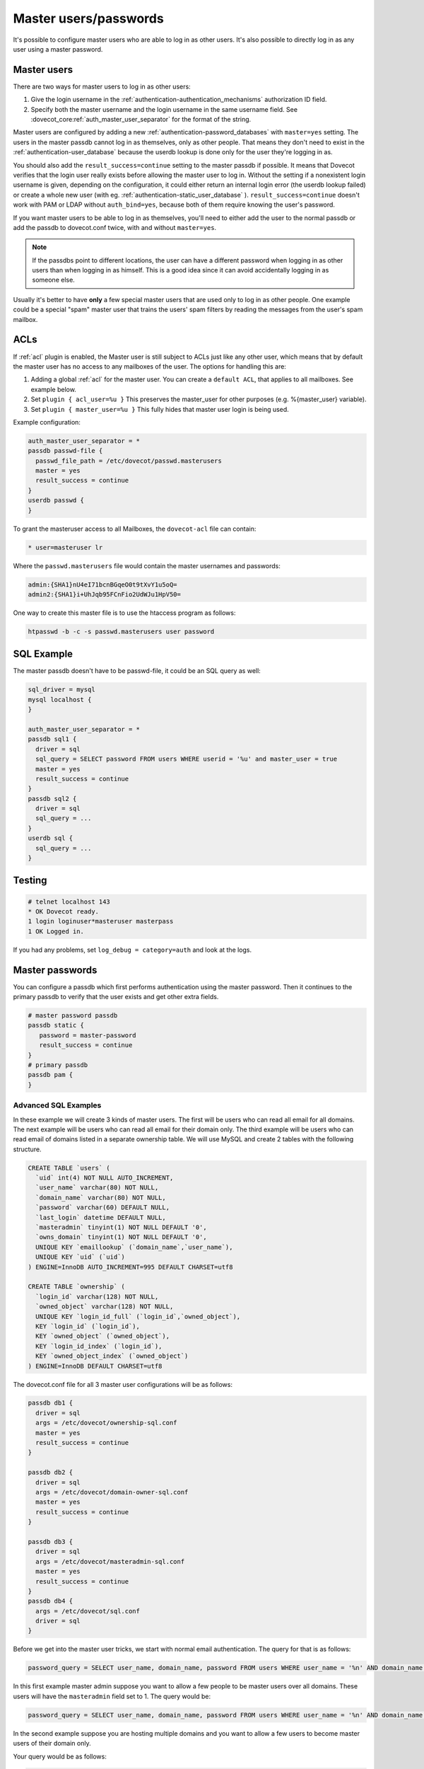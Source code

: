 .. _authentication-master_users:

=======================
Master users/passwords
=======================

It's possible to configure master users who are able to log in as other users.
It's also possible to directly log in as any user using a master password.

Master users
^^^^^^^^^^^^^^

There are two ways for master users to log in as other users:

1. Give the login username in the  :ref:`authentication-authentication_mechanisms` authorization
   ID field.

2. Specify both the master username and the login username in the same
   username field. See :dovecot_core:ref:`auth_master_user_separator` for the format
   of the string.

Master users are configured by adding a new :ref:`authentication-password_databases`
with ``master=yes`` setting. The users in the master passdb cannot log in as
themselves, only as other people. That means they don't need to exist in the
:ref:`authentication-user_database` because the userdb lookup is done only for the
user they're logging in as.

You should also add the ``result_success=continue`` setting to the master
passdb if possible. It means that Dovecot verifies that the login user really
exists before allowing the master user to log in. Without the setting if a
nonexistent login username is given, depending on the configuration, it could
either return an internal login error (the userdb lookup failed) or create a
whole new user (with eg. :ref:`authentication-static_user_database` ). ``result_success=continue``
doesn't work with PAM or LDAP without ``auth_bind=yes``, because both of them
require knowing the user's password.

If you want master users to be able to log in as themselves, you'll need to
either add the user to the normal passdb or add the passdb to dovecot.conf
twice, with and without ``master=yes``.

.. Note:: If the passdbs point to different locations, the user can have a
   different password when logging in as other users than when logging in as
   himself. This is a good idea since it can avoid accidentally logging in as
   someone else.

Usually it's better to have **only** a few special master users that are used
only to log in as other people. One example could be a special "spam" master
user that trains the users' spam filters by reading the messages from the
user's spam mailbox.

.. _authentication-master_users_acls:

ACLs
^^^^^
If :ref:`acl` plugin is enabled, the Master user is
still subject to ACLs just like any other user, which means that by default the
master user has no access to any mailboxes of the user. The options for
handling this are:

1. Adding a global :ref:`acl` for the master user.
   You can create a ``default ACL``, that applies to all mailboxes. See example
   below.

2. Set ``plugin { acl_user=%u }`` This preserves the master_user for other
   purposes (e.g. %{master_user} variable).

3. Set ``plugin { master_user=%u }`` This fully hides that master user login is
   being used.

Example configuration:

.. code-block:: none

  auth_master_user_separator = *
  passdb passwd-file {
    passwd_file_path = /etc/dovecot/passwd.masterusers
    master = yes
    result_success = continue
  }
  userdb passwd {
  }

To grant the masteruser access to all Mailboxes, the ``dovecot-acl`` file can
contain:

.. code-block:: none

  * user=masteruser lr

Where the ``passwd.masterusers`` file would contain the master usernames and
passwords:

.. code-block:: none

  admin:{SHA1}nU4eI71bcnBGqeO0t9tXvY1u5oQ=
  admin2:{SHA1}i+UhJqb95FCnFio2UdWJu1HpV50=

One way to create this master file is to use the htaccess program as follows:

.. code-block:: none

  htpasswd -b -c -s passwd.masterusers user password


SQL Example
^^^^^^^^^^^^^
The master passdb doesn't have to be passwd-file, it could be an SQL query as
well:

.. code-block:: none

  sql_driver = mysql
  mysql localhost {
  }

  auth_master_user_separator = *
  passdb sql1 {
    driver = sql
    sql_query = SELECT password FROM users WHERE userid = '%u' and master_user = true
    master = yes
    result_success = continue
  }
  passdb sql2 {
    driver = sql
    sql_query = ...
  }
  userdb sql {
    sql_query = ...
  }

Testing
^^^^^^^^

.. code-block:: none

  # telnet localhost 143
  * OK Dovecot ready.
  1 login loginuser*masteruser masterpass
  1 OK Logged in.

If you had any problems, set ``log_debug = category=auth`` and look at the logs.

Master passwords
^^^^^^^^^^^^^^^^^^
You can configure a passdb which first performs authentication using the master
password. Then it continues to the primary passdb to verify that the user
exists and get other extra fields.

.. code-block:: none

   # master password passdb
   passdb static {
      password = master-password
      result_success = continue
   }
   # primary passdb
   passdb pam {
   }

Advanced SQL Examples
----------------------
In these example we will create 3 kinds of master users. The first will be
users who can read all email for all domains. The next example will be users
who can read all email for their domain only. The third example will be users
who can read email of domains listed in a separate ownership table. We will use
MySQL and create 2 tables with the following structure.

.. code-block:: sql

  CREATE TABLE `users` (
    `uid` int(4) NOT NULL AUTO_INCREMENT,
    `user_name` varchar(80) NOT NULL,
    `domain_name` varchar(80) NOT NULL,
    `password` varchar(60) DEFAULT NULL,
    `last_login` datetime DEFAULT NULL,
    `masteradmin` tinyint(1) NOT NULL DEFAULT '0',
    `owns_domain` tinyint(1) NOT NULL DEFAULT '0',
    UNIQUE KEY `emaillookup` (`domain_name`,`user_name`),
    UNIQUE KEY `uid` (`uid`)
  ) ENGINE=InnoDB AUTO_INCREMENT=995 DEFAULT CHARSET=utf8

  CREATE TABLE `ownership` (
    `login_id` varchar(128) NOT NULL,
    `owned_object` varchar(128) NOT NULL,
    UNIQUE KEY `login_id_full` (`login_id`,`owned_object`),
    KEY `login_id` (`login_id`),
    KEY `owned_object` (`owned_object`),
    KEY `login_id_index` (`login_id`),
    KEY `owned_object_index` (`owned_object`)
  ) ENGINE=InnoDB DEFAULT CHARSET=utf8

The dovecot.conf file for all 3 master user configurations will be as follows:

.. code-block:: none

  passdb db1 {
    driver = sql
    args = /etc/dovecot/ownership-sql.conf
    master = yes
    result_success = continue
  }

  passdb db2 {
    driver = sql
    args = /etc/dovecot/domain-owner-sql.conf
    master = yes
    result_success = continue
  }

  passdb db3 {
    driver = sql
    args = /etc/dovecot/masteradmin-sql.conf
    master = yes
    result_success = continue
  }
  passdb db4 {
    args = /etc/dovecot/sql.conf
    driver = sql
  }

Before we get into the master user tricks, we start with normal email
authentication. The query for that is as follows:

.. code-block:: none

  password_query = SELECT user_name, domain_name, password FROM users WHERE user_name = '%n' AND domain_name = '%d'

In this first example master admin suppose you want to allow a few people to be
master users over all domains. These users will have the ``masteradmin`` field
set to 1. The query would be:

.. code-block:: none

  password_query = SELECT user_name, domain_name, password FROM users WHERE user_name = '%n' AND domain_name = '%d' AND masteradmin='1'

In the second example suppose you are hosting multiple domains and you want to
allow a few users to become master users of their domain only.

Your query would be as follows:

.. code-block:: none

  password_query = SELECT user_name, domain_name, password FROM users WHERE user_name = '%n' \
    AND domain_name = '%d' AND owns_domain='1' AND '%d'='%{login_domain}'

This will allow you to log in using the following to read Joe's email if
master@dovecot.org is flagged as the ``domain_owner``.

.. code-block:: none

  joe@dovecot.org*master@dovecot.org

In this third example we have a table of owners. There are a list of pairs
between owner email addresses and domains that are owned. That way if a person
controls a lot of domains then they can view all the users in all the domains
they control. The query would be as follows:

.. code-block:: none

  password_query = SELECT user_name, domain_name, password FROM users, ownership WHERE \
    user_name = '%n' AND domain_name = '%d' AND login_id='%u' AND owned_object='%{login_domain}'

If you really want to get tricky and efficient you can combine all 3 queries
into one giant query that does everything.

.. code-block:: none

  password_query = SELECT user_name, domain_name, password FROM users, ownership WHERE \
    user_name = '%n' AND domain_name = '%d' AND ( \
    (masteradmin='1') OR \
    (owns_domain='1' AND '%d'='%{login_domain}') OR \
    (login_id='%u' and owned_object='%{login_domain}')) \
    group by uid
